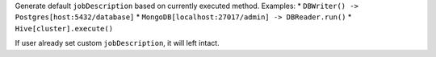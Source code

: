 Generate default ``jobDescription`` based on currently executed method. Examples:
* ``DBWriter() -> Postgres[host:5432/database]``
* ``MongoDB[localhost:27017/admin] -> DBReader.run()``
* ``Hive[cluster].execute()``

If user already set custom ``jobDescription``, it will left intact.
